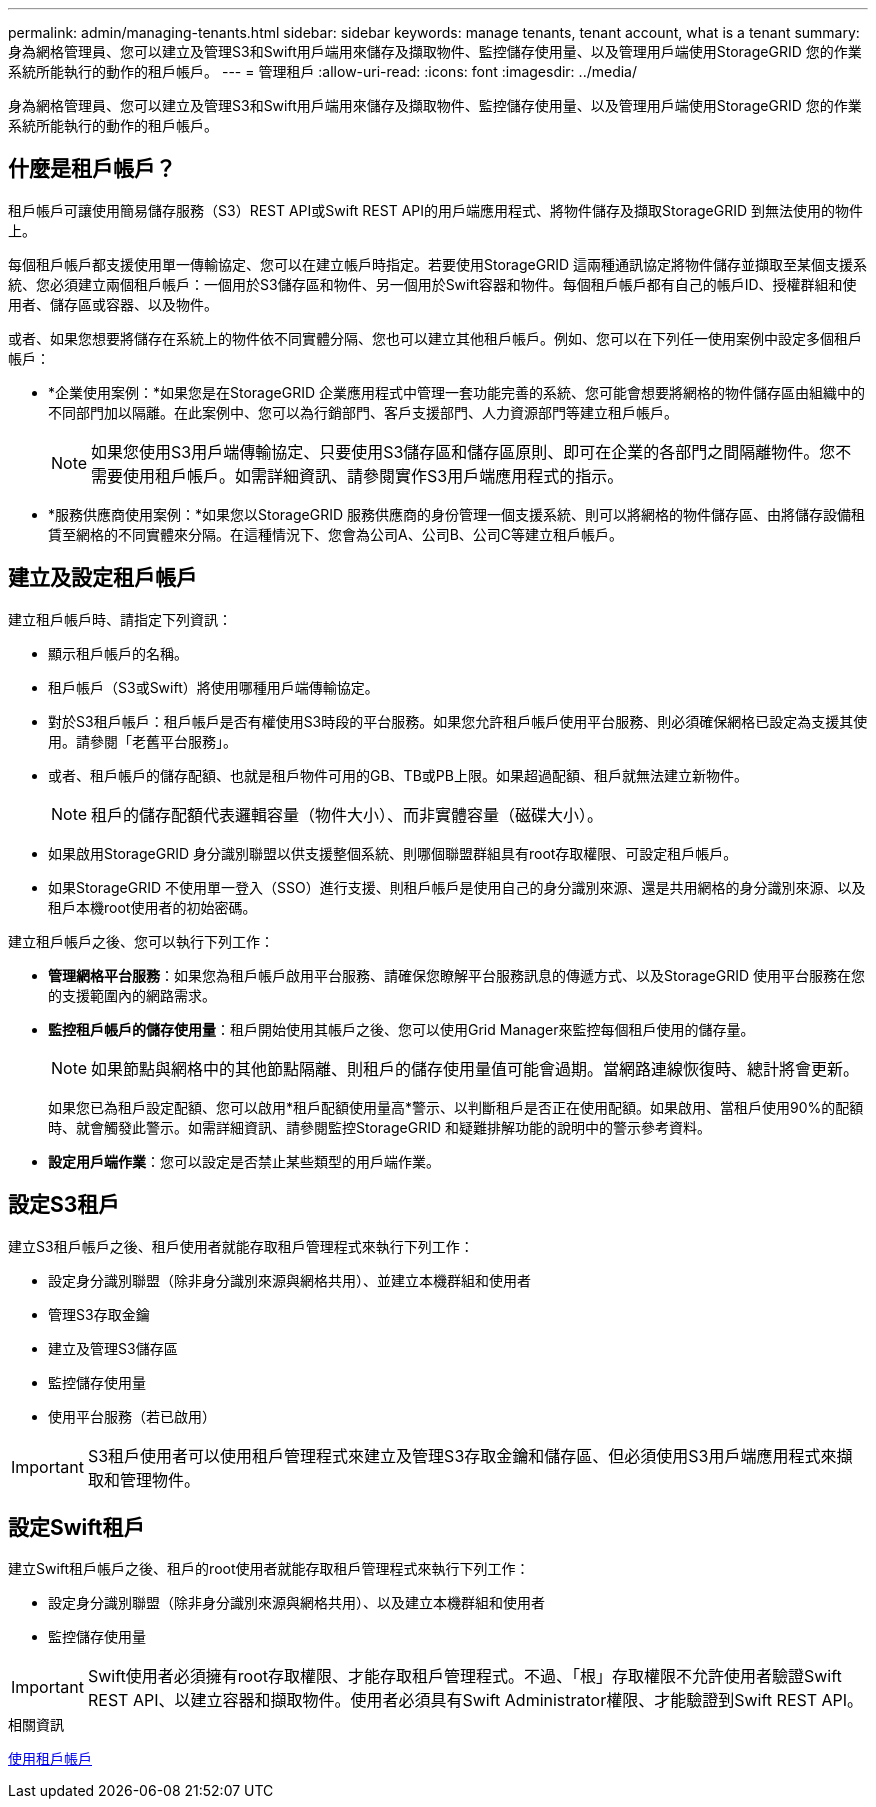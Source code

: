 ---
permalink: admin/managing-tenants.html 
sidebar: sidebar 
keywords: manage tenants, tenant account, what is a tenant 
summary: 身為網格管理員、您可以建立及管理S3和Swift用戶端用來儲存及擷取物件、監控儲存使用量、以及管理用戶端使用StorageGRID 您的作業系統所能執行的動作的租戶帳戶。 
---
= 管理租戶
:allow-uri-read: 
:icons: font
:imagesdir: ../media/


[role="lead"]
身為網格管理員、您可以建立及管理S3和Swift用戶端用來儲存及擷取物件、監控儲存使用量、以及管理用戶端使用StorageGRID 您的作業系統所能執行的動作的租戶帳戶。



== 什麼是租戶帳戶？

租戶帳戶可讓使用簡易儲存服務（S3）REST API或Swift REST API的用戶端應用程式、將物件儲存及擷取StorageGRID 到無法使用的物件上。

每個租戶帳戶都支援使用單一傳輸協定、您可以在建立帳戶時指定。若要使用StorageGRID 這兩種通訊協定將物件儲存並擷取至某個支援系統、您必須建立兩個租戶帳戶：一個用於S3儲存區和物件、另一個用於Swift容器和物件。每個租戶帳戶都有自己的帳戶ID、授權群組和使用者、儲存區或容器、以及物件。

或者、如果您想要將儲存在系統上的物件依不同實體分隔、您也可以建立其他租戶帳戶。例如、您可以在下列任一使用案例中設定多個租戶帳戶：

* *企業使用案例：*如果您是在StorageGRID 企業應用程式中管理一套功能完善的系統、您可能會想要將網格的物件儲存區由組織中的不同部門加以隔離。在此案例中、您可以為行銷部門、客戶支援部門、人力資源部門等建立租戶帳戶。
+

NOTE: 如果您使用S3用戶端傳輸協定、只要使用S3儲存區和儲存區原則、即可在企業的各部門之間隔離物件。您不需要使用租戶帳戶。如需詳細資訊、請參閱實作S3用戶端應用程式的指示。

* *服務供應商使用案例：*如果您以StorageGRID 服務供應商的身份管理一個支援系統、則可以將網格的物件儲存區、由將儲存設備租賃至網格的不同實體來分隔。在這種情況下、您會為公司A、公司B、公司C等建立租戶帳戶。




== 建立及設定租戶帳戶

建立租戶帳戶時、請指定下列資訊：

* 顯示租戶帳戶的名稱。
* 租戶帳戶（S3或Swift）將使用哪種用戶端傳輸協定。
* 對於S3租戶帳戶：租戶帳戶是否有權使用S3時段的平台服務。如果您允許租戶帳戶使用平台服務、則必須確保網格已設定為支援其使用。請參閱「老舊平台服務」。
* 或者、租戶帳戶的儲存配額、也就是租戶物件可用的GB、TB或PB上限。如果超過配額、租戶就無法建立新物件。
+

NOTE: 租戶的儲存配額代表邏輯容量（物件大小）、而非實體容量（磁碟大小）。

* 如果啟用StorageGRID 身分識別聯盟以供支援整個系統、則哪個聯盟群組具有root存取權限、可設定租戶帳戶。
* 如果StorageGRID 不使用單一登入（SSO）進行支援、則租戶帳戶是使用自己的身分識別來源、還是共用網格的身分識別來源、以及租戶本機root使用者的初始密碼。


建立租戶帳戶之後、您可以執行下列工作：

* *管理網格平台服務*：如果您為租戶帳戶啟用平台服務、請確保您瞭解平台服務訊息的傳遞方式、以及StorageGRID 使用平台服務在您的支援範圍內的網路需求。
* *監控租戶帳戶的儲存使用量*：租戶開始使用其帳戶之後、您可以使用Grid Manager來監控每個租戶使用的儲存量。
+

NOTE: 如果節點與網格中的其他節點隔離、則租戶的儲存使用量值可能會過期。當網路連線恢復時、總計將會更新。

+
如果您已為租戶設定配額、您可以啟用*租戶配額使用量高*警示、以判斷租戶是否正在使用配額。如果啟用、當租戶使用90%的配額時、就會觸發此警示。如需詳細資訊、請參閱監控StorageGRID 和疑難排解功能的說明中的警示參考資料。

* *設定用戶端作業*：您可以設定是否禁止某些類型的用戶端作業。




== 設定S3租戶

建立S3租戶帳戶之後、租戶使用者就能存取租戶管理程式來執行下列工作：

* 設定身分識別聯盟（除非身分識別來源與網格共用）、並建立本機群組和使用者
* 管理S3存取金鑰
* 建立及管理S3儲存區
* 監控儲存使用量
* 使用平台服務（若已啟用）



IMPORTANT: S3租戶使用者可以使用租戶管理程式來建立及管理S3存取金鑰和儲存區、但必須使用S3用戶端應用程式來擷取和管理物件。



== 設定Swift租戶

建立Swift租戶帳戶之後、租戶的root使用者就能存取租戶管理程式來執行下列工作：

* 設定身分識別聯盟（除非身分識別來源與網格共用）、以及建立本機群組和使用者
* 監控儲存使用量



IMPORTANT: Swift使用者必須擁有root存取權限、才能存取租戶管理程式。不過、「根」存取權限不允許使用者驗證Swift REST API、以建立容器和擷取物件。使用者必須具有Swift Administrator權限、才能驗證到Swift REST API。

.相關資訊
xref:../tenant/index.adoc[使用租戶帳戶]
